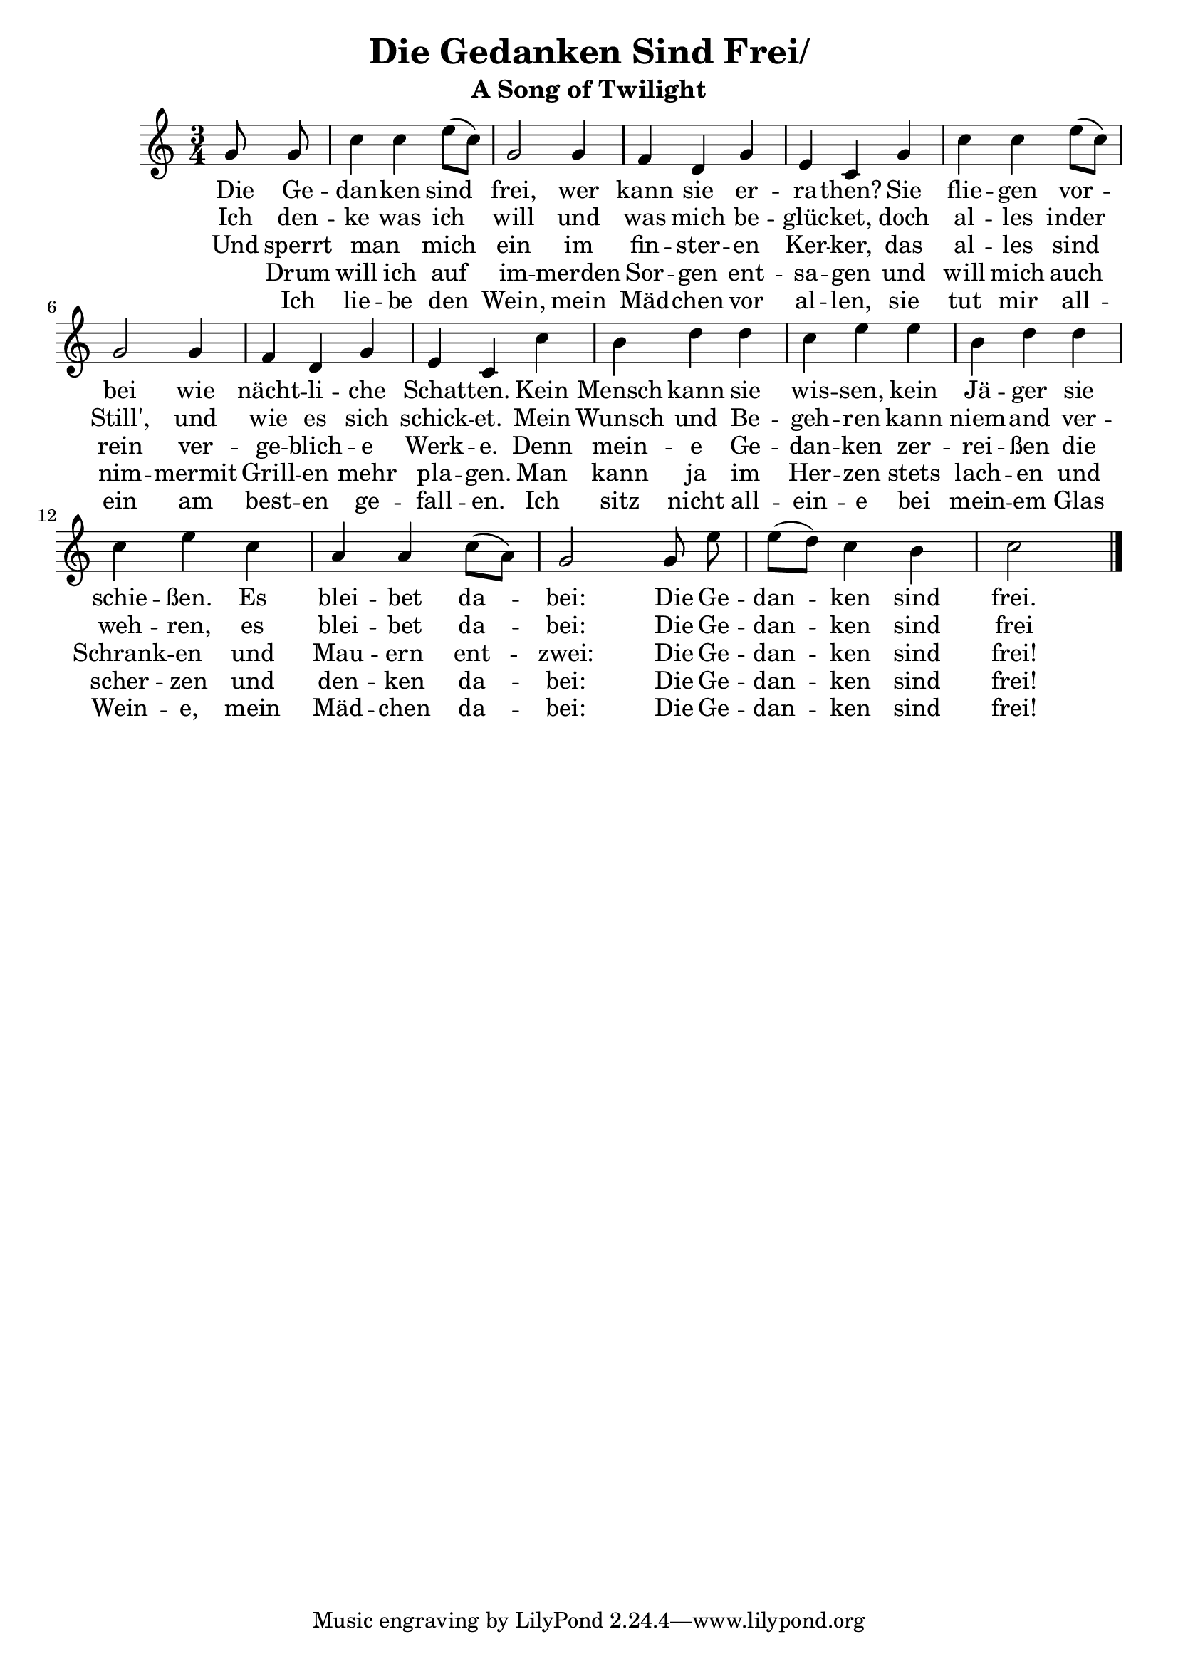 \version "2.18.2"

\header {
  title = "Die Gedanken Sind Frei/"
  subtitle = "A Song of Twilight"
}

melody = \relative c'' {
  \key c \major \time 3/4 \partial 4 \autoBeamOff
  g8 g | c4 c e8([ c]) | g2 g4 | f d g | e c
  g' | c c e8([ c]) | g2 g4 | f d g | e c
  c' | b d d | c e e | b d d | c e
  c | a a c8([ a]) | g2 g8 e' | e([ d]) c4 b | c2 \bar "|."
}

verse_a = \lyricmode {
  Die Ge -- | dan -- ken sind | frei, wer | kann sie er -- | ra -- then?
  Sie | flie -- gen vor -- | bei wie | nächt -- li -- che | Schat -- ten.
  Kein | Mensch kann sie | wis -- sen, kein | Jä -- ger sie | schie -- ßen.
  Es | blei -- bet da -- | bei: Die Ge -- | dan -- ken sind | frei.
}

verse_b = \lyricmode {
  Ich den -- | ke was ich |  will und | was mich be -- | glüc -- ket,
  doch | al -- les inder | Still',  und |  wie es  sich | schick -- et.
  Mein | Wunsch und  Be -- | geh -- ren kann | niem --  and  ver -- | weh -- ren, 
  es | blei --  bet  da -- | bei: Die Ge -- | dan -- ken sind | frei
}

verse_c = \lyricmode {
  Und sperrt |  man _ mich | ein im | fin -- ster -- en | Ker -- ker,
  das | al -- les sind | rein  ver -- | ge --  blich -- e | Werk -- e.
  Denn | mein -- e Ge -- | dan -- ken zer -- | rei -- ßen die | Schrank -- en
  und |  Mau -- ern ent -- | zwei: Die Ge -- | dan -- ken sind | frei!
}

verse_d = \lyricmode {
  _ Drum | will ich auf | im -- merden |  Sor -- gen ent -- | sa -- gen
  und | will mich auch | nim -- mermit | Grill -- en  mehr | pla --  gen.
  Man | kann ja im | Her -- zen stets | lach -- en und | scher -- zen
  und | den -- ken da -- |bei: Die Ge -- | dan -- ken sind | frei!
}
  
verse_e = \lyricmode {
  _ Ich | lie -- be den | Wein, mein | Mäd -- chen vor |  al -- len,
  sie | tut mir all -- | ein am | best -- en ge -- | fall -- en.
  Ich | sitz nicht all -- | ein -- e bei | mein -- em Glas | Wein -- e,
  mein | Mäd -- chen da -- | bei: Die Ge -- | dan -- ken sind | frei!
}


\score {
  <<
    \new Voice = "voice" {
      \melody
    }
    \new Lyrics \lyricsto "voice" {
      <<
        \new Lyrics \verse_a
        \new Lyrics \verse_b
        \new Lyrics \verse_c
        \new Lyrics \verse_d
        \new Lyrics \verse_e
      >>
    }
  >>
}